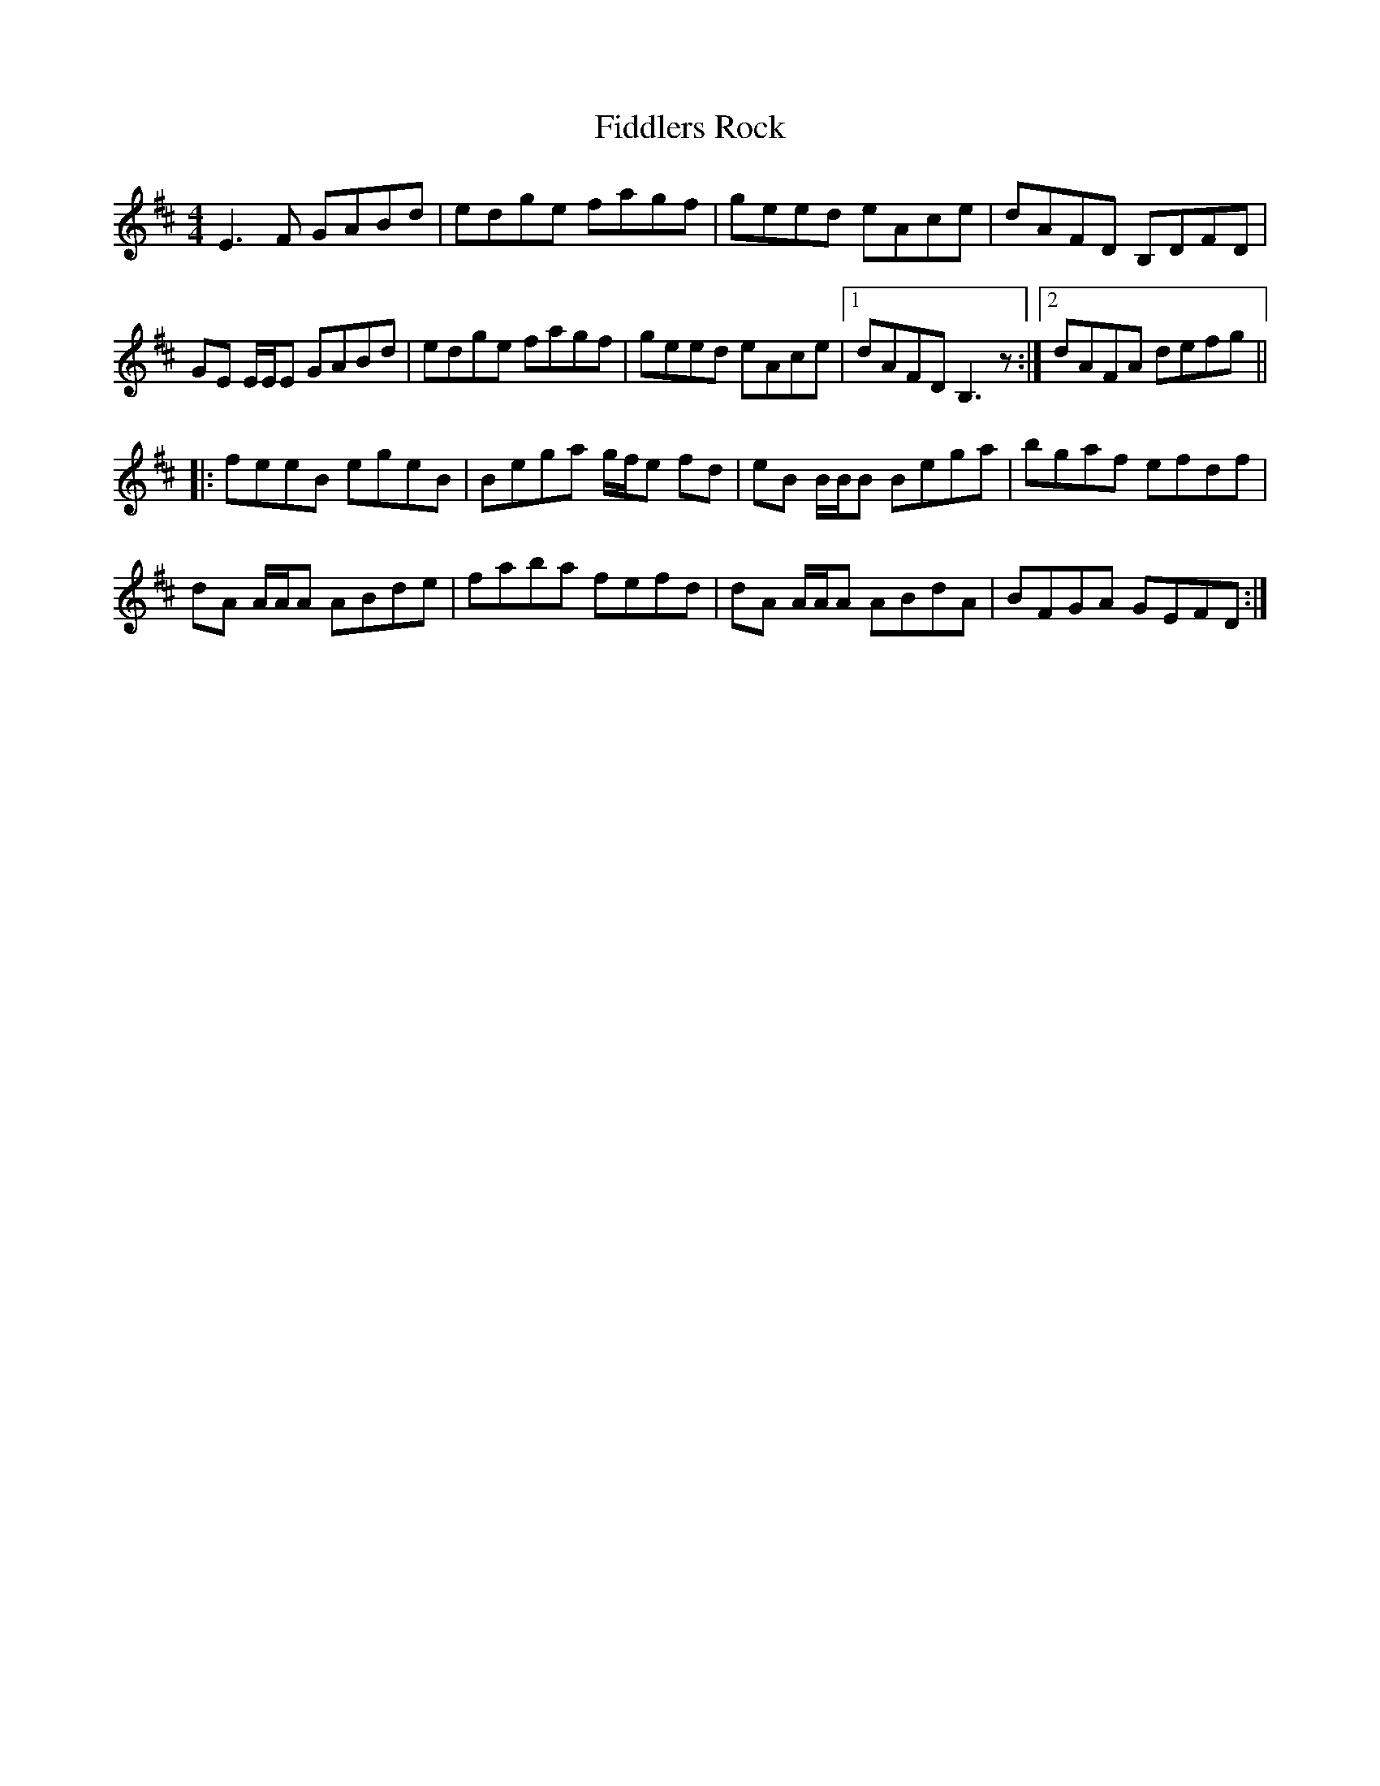 X: 12968
T: Fiddlers Rock
R: reel
M: 4/4
K: Edorian
E3 F GABd|edge fagf|geed eAce|dAFD B,DFD|
GE E/E/E GABd|edge fagf|geed eAce|1 dAFD B,3 z:|2 dAFA defg||
|:feeB egeB|Bega g/f/e fd|eB B/B/B Bega|bgaf efdf|
dA A/A/A ABde|faba fefd|dA A/A/A ABdA|BFGA GEFD:|

